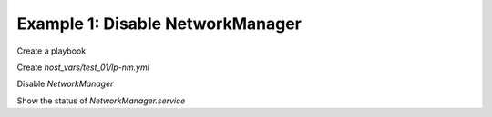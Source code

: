 .. _ug_task_networkmanager_ex1:

Example 1: Disable NetworkManager
"""""""""""""""""""""""""""""""""

Create a playbook

.. code-block:: YAML
   :emphasize-lines: 1

   shell> cat lp.yml
   - hosts: test_01
     become: true
     roles:
       - vbotka.linux_postinstall

Create *host_vars/test_01/lp-nm.yml*

.. code-block:: YAML
   :emphasize-lines: 1

   shell> cat host_vars/test_01/lp-nm.yml 
   lp_nm: true
   lp_nm_install: false
   lp_nm_enable: false
   lp_nm_conf:
     - {section: ifupdown, key: managed, val: 'false'}
   lp_nm_mask: true

Disable `NetworkManager`

.. code-block:: Bash
   :emphasize-lines: 1,3-4,9-10,19-24,29-30

   shell> ansible-playbook lp.yml -t lp_nm

   TASK [vbotka.linux_postinstall : nm: Create /etc/init/network-manager.override]
   ok: [test_01]

   TASK [vbotka.linux_postinstall : nm: Remove /etc/init/network-manager.override]
   skipping: [test_01]

   TASK [vbotka.linux_postinstall : nm: Configure /etc/NetworkManager/NetworkManager.conf]
   ok: [test_01] => (item={'section': 'ifupdown', 'key': 'managed', 'val': 'false'})

   TASK [vbotka.linux_postinstall : nm: Start and enable NM services] ***********
   skipping: [test_01] => (item=NetworkManager.service)
   skipping: [test_01] => (item=NetworkManager-wait-online.service)
   skipping: [test_01] => (item=NetworkManager-dispatcher.service)
   skipping: [test_01] => (item=network-manager.service)
   skipping: [test_01] => (item=wpa_supplicant.service)

   TASK [vbotka.linux_postinstall : nm: Stop and disable NM services] ***********
   ok: [test_01] => (item=NetworkManager.service)
   ok: [test_01] => (item=NetworkManager-wait-online.service)
   ok: [test_01] => (item=NetworkManager-dispatcher.service)
   ok: [test_01] => (item=network-manager.service)
   ok: [test_01] => (item=wpa_supplicant.service)

   TASK [vbotka.linux_postinstall : nm: Unmask NM services] *********************
   skipping: [test_01] => (item=NetworkManager.service)

   TASK [vbotka.linux_postinstall : nm: Mask NM services] ***********************
   ok: [test_01] => (item=NetworkManager.service)

   
Show the status of *NetworkManager.service*
   
.. code-block:: Bash
   :emphasize-lines: 1

   test_01> systemctl status NetworkManager.service

   ● NetworkManager.service
        Loaded: masked (Reason: Unit NetworkManager.service is masked.)
	     Active: inactive (dead)
